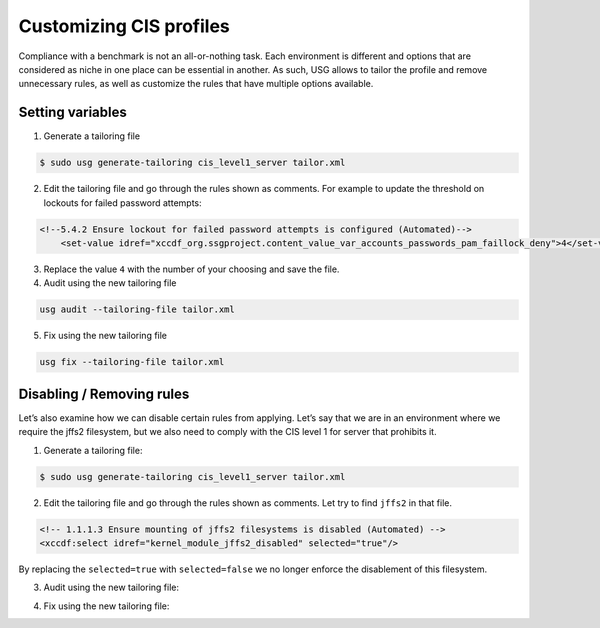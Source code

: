 Customizing CIS profiles
########################

Compliance with a benchmark is not an all-or-nothing task. Each environment is different and options that are considered as niche in one place can be essential in another. As such, USG allows to tailor the profile and remove unnecessary rules, as well as customize the rules that have multiple options available.

Setting variables
=================

1. Generate a tailoring file

.. code-block:: bash

    $ sudo usg generate-tailoring cis_level1_server tailor.xml

2. Edit the tailoring file and go through the rules shown as comments. For example to update the threshold on lockouts for failed password attempts:

.. code-block:: 

    <!--5.4.2 Ensure lockout for failed password attempts is configured (Automated)-->
        <set-value idref="xccdf_org.ssgproject.content_value_var_accounts_passwords_pam_faillock_deny">4</set-value>

3. Replace the value ``4`` with the number of your choosing and save the file.

4. Audit using the new tailoring file

.. code-block:: bash

    usg audit --tailoring-file tailor.xml

5. Fix using the new tailoring file
    
.. code-block:: bash    
    
    usg fix --tailoring-file tailor.xml

Disabling / Removing rules
==========================

Let’s also examine how we can disable certain rules from applying. Let’s say that we are in an environment where we require the jffs2 filesystem, but we also need to comply with the CIS level 1 for server that prohibits it.

1. Generate a tailoring file:


.. code-block:: bash

    $ sudo usg generate-tailoring cis_level1_server tailor.xml

2. Edit the tailoring file and go through the rules shown as comments. Let try to find ``jffs2`` in that file.

.. code-block:: 
    
    <!-- 1.1.1.3 Ensure mounting of jffs2 filesystems is disabled (Automated) -->
    <xccdf:select idref="kernel_module_jffs2_disabled" selected="true"/>

By replacing the ``selected=true`` with ``selected=false`` we no longer enforce the disablement of this filesystem.

3. Audit using the new tailoring file:

.. code-block:: bash
    usg audit --tailoring-file tailor.xml

4. Fix using the new tailoring file:
    
.. code-block:: bash
    usg fix --tailoring-file tailor.xml
